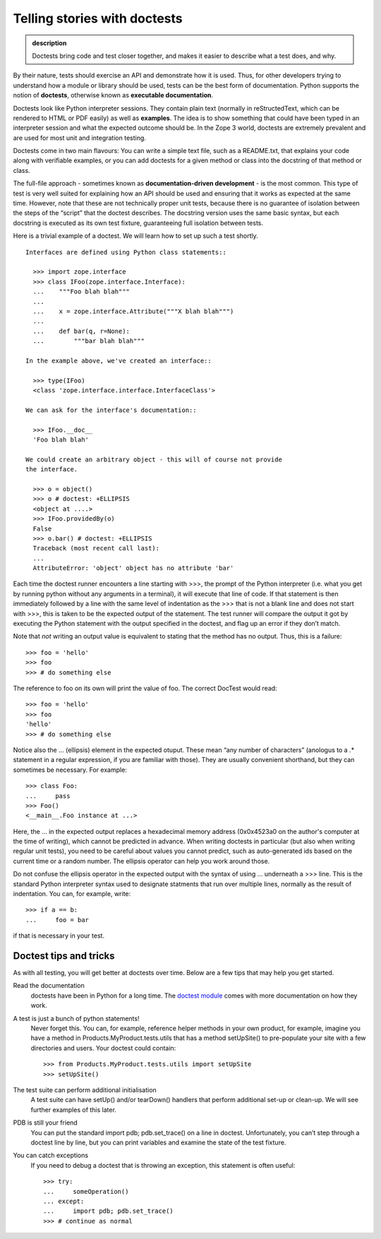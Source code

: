 Telling stories with doctests
-----------------------------

.. admonition:: description

    Doctests bring code and test closer together, and makes it easier to describe what a test does, and why.

By their nature, tests should exercise an API and demonstrate how it is
used. Thus, for other developers trying to understand how a module or
library should be used, tests can be the best form of documentation.
Python supports the notion of **doctests**, otherwise known as
**executable documentation**.

Doctests look like Python interpreter sessions. They contain plain text
(normally in reStructedText, which can be rendered to HTML or PDF
easily) as well as **examples**. The idea is to show something that
could have been typed in an interpreter session and what the expected
outcome should be. In the Zope 3 world, doctests are extremely prevalent
and are used for most unit and integration testing.

Doctests come in two main flavours: You can write a simple text file,
such as a README.txt, that explains your code along with verifiable
examples, or you can add doctests for a given method or class into the
docstring of that method or class.

The full-file approach - sometimes known as **documentation-driven
development** - is the most common. This type of test is very well
suited for explaining how an API should be used and ensuring that it
works as expected at the same time. However, note that these are not
technically proper unit tests, because there is no guarantee of
isolation between the steps of the “script” that the doctest describes.
The docstring version uses the same basic syntax, but each docstring is
executed as its own test fixture, guaranteeing full isolation between
tests.

Here is a trivial example of a doctest. We will learn how to set up such
a test shortly.

::

    Interfaces are defined using Python class statements::

      >>> import zope.interface
      >>> class IFoo(zope.interface.Interface):
      ...    """Foo blah blah"""
      ...
      ...    x = zope.interface.Attribute("""X blah blah""")
      ...
      ...    def bar(q, r=None):
      ...        """bar blah blah"""

    In the example above, we've created an interface::

      >>> type(IFoo)
      <class 'zope.interface.interface.InterfaceClass'>

    We can ask for the interface's documentation::

      >>> IFoo.__doc__
      'Foo blah blah'

    We could create an arbitrary object - this will of course not provide
    the interface.

      >>> o = object()
      >>> o # doctest: +ELLIPSIS
      <object at ....>
      >>> IFoo.providedBy(o)
      False
      >>> o.bar() # doctest: +ELLIPSIS
      Traceback (most recent call last):
      ...
      AttributeError: 'object' object has no attribute 'bar'

Each time the doctest runner encounters a line starting with >>>, the
prompt of the Python interpreter (i.e. what you get by running python
without any arguments in a terminal), it will execute that line of code.
If that statement is then immediately followed by a line with the same
level of indentation as the >>> that is not a blank line and does not
start with >>>, this is taken to be the expected output of the
statement. The test runner will compare the output it got by executing
the Python statement with the output specified in the doctest, and flag
up an error if they don’t match.

Note that *not* writing an output value is equivalent to stating that
the method has no output. Thus, this is a failure:

::

        >>> foo = 'hello'
        >>> foo
        >>> # do something else

The reference to foo on its own will print the value of foo. The correct
DocTest would read:

::

        >>> foo = 'hello'
        >>> foo
        'hello'
        >>> # do something else

Notice also the … (ellipsis) element in the expected otuput. These mean
“any number of characters” (anologus to a .\* statement in a regular
expression, if you are familiar with those). They are usually convenient
shorthand, but they can sometimes be necessary. For example:

::

      >>> class Foo:
      ...     pass
      >>> Foo()
      <__main__.Foo instance at ...>

Here, the ... in the expected output replaces a hexadecimal memory address (0x0x4523a0 on
the author's computer at the time of writing), which cannot be predicted in advance. When
writing doctests in particular (but also when writing regular unit tests), you need to be
careful about values you cannot predict, such as auto-generated ids based on the current
time or a random number. The ellipsis operator can help you work around those.

Do not confuse the ellipsis operator in the expected output with the syntax of using ...
underneath a >>> line. This is the standard Python interpreter syntax used to designate
statments that run over multiple lines, normally as the result of indentation. You can,
for example, write:

::

      >>> if a == b:
      ...     foo = bar

if that is necessary in your test.

Doctest tips and tricks
~~~~~~~~~~~~~~~~~~~~~~~

As with all testing, you will get better at doctests over time. Below are a few tips that
may help you get started.

Read the documentation
    doctests have been in Python for a long time. The `doctest module <http://docs.python.org/2/library/doctest.html>`_
    comes with more documentation on how they work.
A test is just a bunch of python statements!
    Never forget this. You can, for example, reference helper methods in
    your own product, for example, imagine you have a method in
    Products.MyProduct.tests.utils that has a method setUpSite() to
    pre-populate your site with a few directories and users. Your
    doctest could contain:

    ::

          >>> from Products.MyProduct.tests.utils import setUpSite
          >>> setUpSite()

The test suite can perform additional initialisation
    A test suite can have setUp() and/or tearDown() handlers that
    perform additional set-up or clean-up. We will see further examples
    of this later.
PDB is still your friend
    You can put the standard import pdb; pdb.set\_trace() on a line in
    doctest. Unfortunately, you can’t step through a doctest line by
    line, but you can print variables and examine the state of the test
    fixture.
You can catch exceptions
    If you need to debug a doctest that is throwing an exception, this
    statement is often useful:

    ::

          >>> try:
          ...     someOperation()
          ... except:
          ...     import pdb; pdb.set_trace()
          >>> # continue as normal
